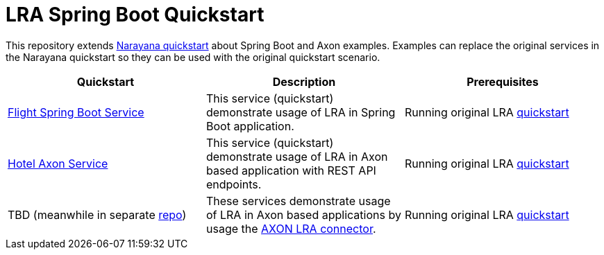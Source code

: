 = LRA Spring Boot Quickstart

This repository extends https://github.com/jbosstm/quickstart/tree/master/rts/lra[Narayana quickstart] about Spring Boot and Axon examples.
Examples can replace the original services in the Narayana quickstart so they can be used with the original quickstart scenario.

|===
|*Quickstart* |*Description* |*Prerequisites*

|link:flight-service/README.adoc[Flight Spring Boot Service]
|This service (quickstart) demonstrate usage of LRA in Spring Boot application.
|Running original LRA https://github.com/jbosstm/quickstart/tree/master/rts/lra[ quickstart]

|link:hotel-axon-service/README.adoc[Hotel Axon Service]
|This service (quickstart) demonstrate usage of LRA in Axon based application with REST API endpoints.
|Running original LRA https://github.com/jbosstm/quickstart/tree/master/rts/lra[ quickstart]

|TBD (meanwhile in separate https://github.com/mkralik3/axon-microservices-example[repo])
|These services demonstrate usage of LRA in Axon based applications by usage the https://github.com/mkralik3/lra-axon-connector[AXON LRA connector].
|Running original LRA https://github.com/jbosstm/quickstart/tree/master/rts/lra[ quickstart]
|===
